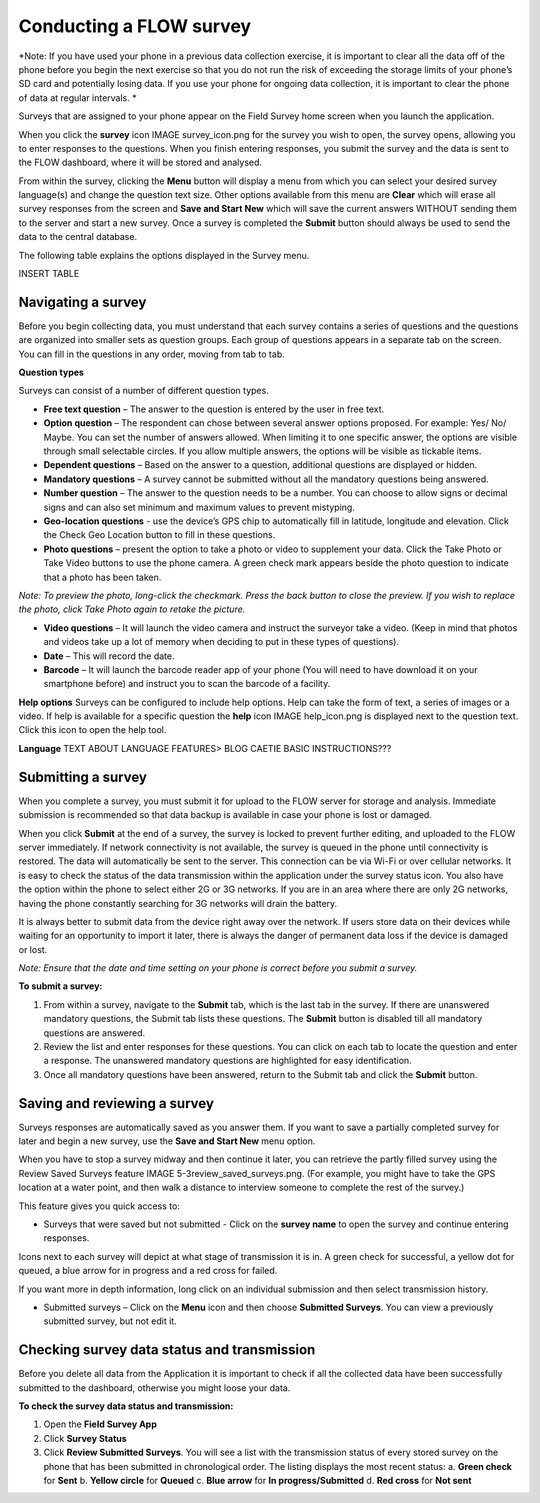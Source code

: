 Conducting a FLOW survey
========================
*Note: If you have used your phone in a previous data collection exercise, it is important to clear all the data off of the phone before you begin the next exercise so that you do not run the risk of exceeding the storage limits of your phone’s SD card and potentially losing data. If you use your phone for ongoing data collection, it is important to clear the phone of data at regular intervals. *

Surveys that are assigned to your phone appear on the Field Survey home screen when you launch the application. 

When you click the **survey** icon IMAGE survey_icon.png for the survey you wish to open, the survey opens, allowing you to enter responses to the questions. When you finish entering responses, you submit the survey and the data is sent to the FLOW dashboard, where it will be stored and analysed.

From within the survey, clicking the **Menu** button will display a menu from which you can select your desired survey language(s) and change the question text size. Other options available from this menu are **Clear** which will erase all survey responses from the screen and **Save and Start New** which will save the current answers WITHOUT sending them to the server and start a new survey.  Once a survey is completed the **Submit** button should always be used to send the data to the central database.

The following table explains the options displayed in the Survey menu. 

INSERT TABLE



Navigating a survey 
-------------------
Before you begin collecting data, you must understand that each survey contains a series of questions and the questions are organized into smaller sets as question groups. Each group of questions appears in a separate tab on the screen. You can fill in the questions in any order, moving from tab to tab.  

**Question types**

Surveys can consist of a number of different question types.

- **Free text question** – The answer to the question is entered by the user in free text.

- **Option question** – The respondent can chose between several answer options proposed. For example: Yes/ No/ Maybe. You can set the number of answers allowed. When limiting it to one specific answer, the options are visible through small selectable circles. If you allow multiple answers, the options will be visible as tickable items. 

- **Dependent questions** – Based on the answer to a question, additional questions are displayed or hidden.

- **Mandatory questions** – A survey cannot be submitted without all the mandatory questions being answered. 

- **Number question** – The answer to the question needs to be a number.  You can choose to allow signs or decimal signs and can also set minimum and maximum values to prevent mistyping. 

- **Geo-location questions** - use the device’s GPS chip to automatically fill in latitude, longitude and elevation. Click the Check Geo Location button to fill in these questions.

- **Photo questions** – present the option to take a photo or video to supplement your data. Click the Take Photo or Take Video buttons to use the phone camera. A green check mark appears beside the photo question to indicate that a photo has been taken. 
*Note: To preview the photo, long-click the checkmark. Press the back button to close the preview. If you wish to replace the photo, click Take Photo again to retake the picture.*

- **Video questions** – It will launch the video camera and instruct the surveyor take a video. (Keep in mind that photos and videos take up a lot of memory when deciding to put in these types of questions).

- **Date** – This will record the date.

- **Barcode** – It will launch the barcode reader app of your phone (You will need to have download it on your smartphone before) and instruct you to scan the barcode of a facility.


**Help options**
Surveys can be configured to include help options. Help can take the form of text, a series of images or a video. If help is available for a specific question the **help** icon IMAGE help_icon.png is displayed next to the question text. Click this icon to open the help tool.

**Language**
TEXT ABOUT LANGUAGE FEATURES> BLOG CAETIE BASIC INSTRUCTIONS???


Submitting a survey
-------------------
When you complete a survey, you must submit it for upload to the FLOW server for storage and analysis. Immediate submission is recommended so that data backup is available in case your phone is lost or damaged. 

When you click **Submit** at the end of a survey, the survey is locked to prevent further editing, and uploaded to the FLOW server immediately. If network connectivity is not available, the survey is queued in the phone until connectivity is restored. The data will automatically be sent to the server. This connection can be via Wi-Fi or over cellular networks. It is easy to check the status of the data transmission within the application under the survey status icon. You also have the option within the phone to select either 2G or 3G networks. If you are in an area where there are only 2G networks, having the phone constantly searching for 3G networks will drain the battery.

It is always better to submit data from the device right away over the network. If users store data on their devices while waiting for an opportunity to import it later, there is always the danger of permanent data loss if the device is damaged or lost.

*Note: Ensure that the date and time setting on your phone is correct before you submit a survey.*

**To submit a survey:**

1.	From within a survey, navigate to the **Submit** tab, which is the last tab in the survey. If there are unanswered mandatory questions, the Submit tab lists these questions. The **Submit** button is disabled till all mandatory questions are answered.
2.	Review the list and enter responses for these questions. You can click on each tab to locate the question and enter a response. The unanswered mandatory questions are highlighted for easy identification.
3.	Once all mandatory questions have been answered, return to the Submit tab and click the **Submit** button.

.. figure:: img/9-submit-manual-10.png
   :width: 200 px
   :align: center


Saving and reviewing a survey
-----------------------------
Surveys responses are automatically saved as you answer them. If you want to save a partially completed survey for later and begin a new survey, use the **Save and Start New** menu option.

When you have to stop a survey midway and then continue it later, you can retrieve the partly filled survey using the Review Saved Surveys feature IMAGE 5-3review_saved_surveys.png. (For example, you might have to take the GPS location at a water point, and then walk a distance to interview someone to complete the rest of the survey.)  

This feature gives you quick access to:

•	Surveys that were saved but not submitted - Click on the **survey name** to open the survey and continue entering responses.

Icons next to each survey will depict at what stage of transmission it is in. A green check for successful, a yellow dot for queued, a blue arrow for in progress and a red cross for failed. 

If you want more in depth information, long click on an individual submission and then select transmission history.

•	Submitted surveys – Click on the **Menu** icon and then choose **Submitted Surveys**. You can view a previously submitted survey, but not edit it.
  


Checking survey data status and transmission
--------------------------------------------
Before you delete all data from the Application it is important to check if all the collected data have been successfully submitted to the dashboard, otherwise you might loose your data. 

**To check the survey data status and transmission:**

1.	Open the **Field Survey App**
2.	Click **Survey Status**
3.	Click **Review Submitted Surveys**. You will see a list with the transmission status of every stored survey on the phone that has been submitted in chronological order. The listing displays the most recent status: 
	a.	**Green check** for **Sent**
	b.	**Yellow circle** for **Queued**
	c.	**Blue arrow** for **In progress/Submitted**
	d.	**Red cross** for **Not sent** 

